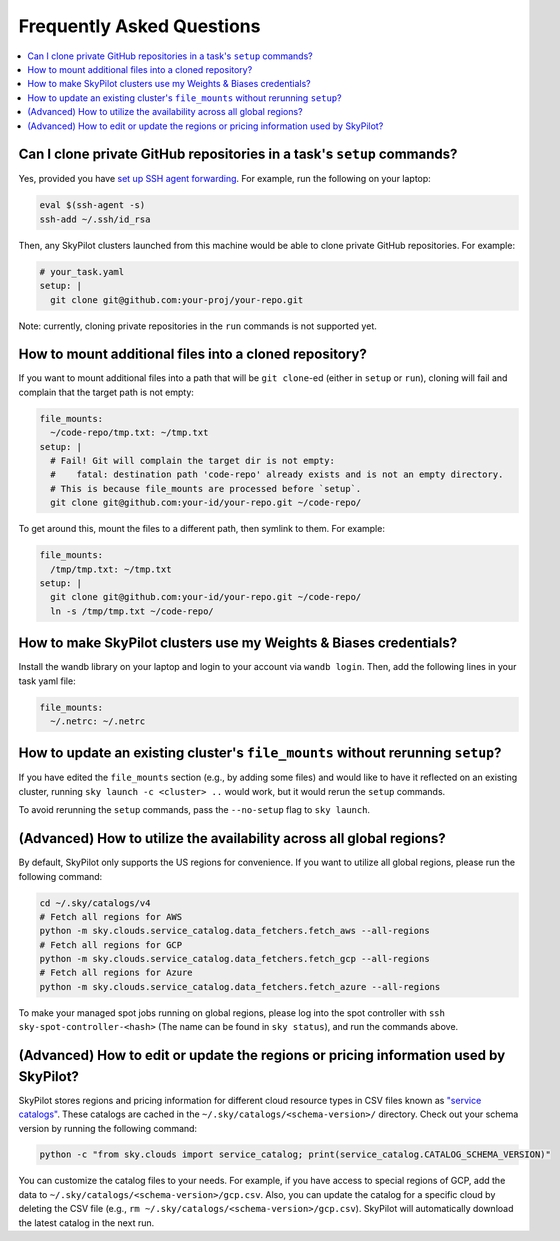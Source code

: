 .. _sky-faq:

Frequently Asked Questions
------------------------------------------------


.. contents::
    :local:
    :depth: 1


Can I clone private GitHub repositories in a task's ``setup`` commands?
~~~~~~~~~~~~~~~~~~~~~~~~~~~~~~~~~~~~~~~~~~~~~~~~~~~~~~~~~~~~~~~~~~~~~~~~~~~~

Yes, provided you have `set up SSH agent forwarding <https://docs.github.com/en/developers/overview/using-ssh-agent-forwarding>`_.
For example, run the following on your laptop:

.. code-block:: bash

   eval $(ssh-agent -s)
   ssh-add ~/.ssh/id_rsa

Then, any SkyPilot clusters launched from this machine would be able to clone private GitHub repositories. For example:

.. code-block:: yaml

    # your_task.yaml
    setup: |
      git clone git@github.com:your-proj/your-repo.git

Note: currently, cloning private repositories in the ``run`` commands is not supported yet.

How to mount additional files into a cloned repository?
~~~~~~~~~~~~~~~~~~~~~~~~~~~~~~~~~~~~~~~~~~~~~~~~~~~~~~~~~~~~~~~~~~~~

If you want to mount additional files into a path that will be ``git clone``-ed (either in ``setup`` or ``run``), cloning will fail and complain that the target path is not empty:

.. code-block:: yaml

  file_mounts:
    ~/code-repo/tmp.txt: ~/tmp.txt
  setup: |
    # Fail! Git will complain the target dir is not empty:
    #    fatal: destination path 'code-repo' already exists and is not an empty directory.
    # This is because file_mounts are processed before `setup`.
    git clone git@github.com:your-id/your-repo.git ~/code-repo/

To get around this, mount the files to a different path, then symlink to them.  For example:

.. code-block:: yaml

  file_mounts:
    /tmp/tmp.txt: ~/tmp.txt
  setup: |
    git clone git@github.com:your-id/your-repo.git ~/code-repo/
    ln -s /tmp/tmp.txt ~/code-repo/



How to make SkyPilot clusters use my Weights & Biases credentials?
~~~~~~~~~~~~~~~~~~~~~~~~~~~~~~~~~~~~~~~~~~~~~~~~~~~~~~~~~~~~~~~~~~~~

Install the wandb library on your laptop and login to your account via ``wandb login``.
Then, add the following lines in your task yaml file:

.. code-block:: yaml

  file_mounts:
    ~/.netrc: ~/.netrc

How to update an existing cluster's ``file_mounts`` without rerunning ``setup``?
~~~~~~~~~~~~~~~~~~~~~~~~~~~~~~~~~~~~~~~~~~~~~~~~~~~~~~~~~~~~~~~~~~~~~~~~~~~~~~~~~~~~~

If you have edited the ``file_mounts`` section (e.g., by adding some files) and would like to have it reflected on an existing cluster, running ``sky launch -c <cluster> ..`` would work, but it would rerun the ``setup`` commands.

To avoid rerunning the ``setup`` commands, pass the ``--no-setup`` flag to ``sky launch``.


(Advanced) How to utilize the availability across all global regions?
~~~~~~~~~~~~~~~~~~~~~~~~~~~~~~~~~~~~~~~~~~~~~~~~~~~~~~~~~~~~~~~~~~~~~

By default, SkyPilot only supports the US regions for convenience. If you want to utilize all global regions, please run the following command:

.. code-block:: bash

  cd ~/.sky/catalogs/v4
  # Fetch all regions for AWS
  python -m sky.clouds.service_catalog.data_fetchers.fetch_aws --all-regions
  # Fetch all regions for GCP
  python -m sky.clouds.service_catalog.data_fetchers.fetch_gcp --all-regions
  # Fetch all regions for Azure
  python -m sky.clouds.service_catalog.data_fetchers.fetch_azure --all-regions

To make your managed spot jobs running on global regions, please log into the spot controller with ``ssh sky-spot-controller-<hash>`` 
(The name can be found in ``sky status``), and run the commands above.


(Advanced) How to edit or update the regions or pricing information used by SkyPilot?
~~~~~~~~~~~~~~~~~~~~~~~~~~~~~~~~~~~~~~~~~~~~~~~~~~~~~~~~~~~~~~~~~~~~~~~~~~~~~~~~~~~~~~~

SkyPilot stores regions and pricing information for different cloud resource types in CSV files known as
`"service catalogs" <https://github.com/skypilot-org/skypilot-catalog>`_.
These catalogs are cached in the ``~/.sky/catalogs/<schema-version>/`` directory.
Check out your schema version by running the following command:

.. code-block:: bash

  python -c "from sky.clouds import service_catalog; print(service_catalog.CATALOG_SCHEMA_VERSION)"

You can customize the catalog files to your needs.
For example, if you have access to special regions of GCP, add the data to ``~/.sky/catalogs/<schema-version>/gcp.csv``.
Also, you can update the catalog for a specific cloud by deleting the CSV file (e.g., ``rm ~/.sky/catalogs/<schema-version>/gcp.csv``).
SkyPilot will automatically download the latest catalog in the next run.
